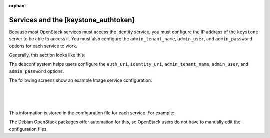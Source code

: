 :orphan:

======================================
Services and the [keystone_authtoken]
======================================

Because most OpenStack services must access the Identity service, you
must configure the IP address of the ``keystone`` server to be able to
access it. You must also configure the ``admin_tenant_name``,
``admin_user``, and ``admin_password`` options for each service to work.

Generally, this section looks like this:

.. code-block:: ini
   :linenos:

   [keystone_authtoken]
   auth_uri = http://controller:5000/v2.0
   identity_uri = http://controller:35357
   admin_tenant_name = %SERVICE_TENANT_NAME%
   admin_user = %SERVICE_USER%
   admin_password = %SERVICE_PASSWORD%

The debconf system helps users configure the ``auth_uri``,
``identity_uri``, ``admin_tenant_name``, ``admin_user``, and
``admin_password`` options.

The following screens show an example Image service configuration:

.. image:: ../figures/debconf-screenshots/service_keystone_authtoken_server_hostname.png

|

.. image:: ../figures/debconf-screenshots/service_keystone_authtoken_admin_tenant_name.png

|

.. image:: ../figures/debconf-screenshots/service_keystone_authtoken_tenant_admin_user.png

|

.. image:: ../figures/debconf-screenshots/service_keystone_authtoken_admin_password.png

This information is stored in the configuration file for each service.
For example:

.. code-block:: ini
   :linenos:

   /etc/ceilometer/ceilometer.conf
   /etc/nova/api-paste.ini
   /etc/glance/glance-api-paste.ini
   /etc/glance/glance-registry.ini
   /etc/cinder/cinder.conf
   /etc/neutron/neutron.conf

The Debian OpenStack packages offer automation for this, so OpenStack
users do not have to manually edit the configuration files.
